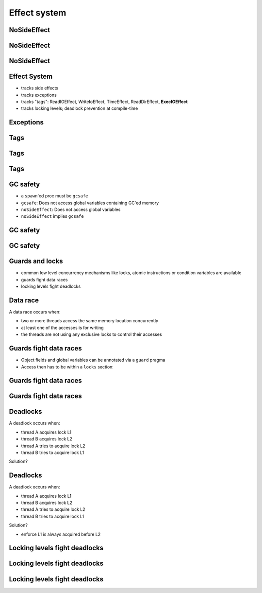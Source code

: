 =============
Effect system
=============


NoSideEffect
============

.. code-block:: nim
   :number-lines:

  cov:
    proc toTest(x, y: int): int {.noSideEffect.} =
      case x
      of 8:
        if y > 9: 8+1
        else: 8+2
      of 9: 9
      else: 100

  # Error: 'toTest' can have side-effects



NoSideEffect
============

.. code-block:: nim
   :number-lines:

  var
    track = [("line 9", false), ("line 13", false), ...]

  proc toTest(x, y: int): int {.noSideEffect.} =
    case x
    of 8:
      if y > 9:
        track[0][1] = true
    ...



NoSideEffect
============

.. code-block:: nim
   :number-lines:

  var
    track = [("line 9", false), ("line 13", false), ...]

  proc setter(x: int) =
    track[x][1] = true

  type HideEffects = proc (x: int) {.noSideEffect, raises: [], tags: [].}

  proc toTest(x, y: int): int =
    case x
    of 8:
      if y > 9:
        cast[HideEffects](setter)(0)
    ...


Effect System
=============

- tracks side effects
- tracks exceptions
- tracks "tags": ReadIOEffect, WriteIoEffect, TimeEffect,
  ReadDirEffect, **ExecIOEffect**
- tracks locking levels; deadlock prevention at compile-time

..
  Think of ``(T, E)`` as opposed to ``E[T]``.


Exceptions
==========

.. code-block:: nim
   :number-lines:

  import strutils

  proc readFromFile() {.raises: [].} =
    # read the first two lines of a text file that should contain numbers
    # and tries to add them
    var
      f: File
    if open(f, "numbers.txt"):
      try:
        var a = readLine(f)
        var b = readLine(f)
        echo("sum: " & $(parseInt(a) + parseInt(b)))
      except OverflowError:
        echo("overflow!")
      except ValueError:
        echo("could not convert string to integer")
      except IOError:
        echo("IO error!")
      except:
        echo("Unknown exception!")
      finally:
        close(f)

..
  - describe inference algorithm

  proc noRaise(x: proc()) {.raises: [].} =
    # unknown call that might raise anything, but valid:
    x()

  proc doRaise() {.raises: [IOError].} =
    raise newException(IOError, "IO")

  proc use() {.raises: [].} =
    # doesn't compile! Can raise IOError!
    noRaise(doRaise)


Tags
====

.. code-block:: nim
   :number-lines:
  type
    TagA = object of RootEffect
    TagB = object of RootEffect

  proc a() {.tags: [TagA].} = discard
  proc b() {.tags: [TagB].} = discard

  proc x(input: int) {.tags: [ ? ].} =
    if input < 0: a()
    else: b()

..
  Just demonstrate 'doc2' here


Tags
====

.. code-block:: nim
   :number-lines:
  type
    TagA = object of RootEffect
    TagB = object of RootEffect

  proc a() {.tags: [TagA].} = discard
  proc b() {.tags: [TagB].} = discard

  proc x(input: int) {.tags: [TagA, TagB].} =
    if input < 0: a()
    else: b()


Tags
====

.. code-block:: nim
   :number-lines:

  proc execProcesses(commands: openArray[string],
                     beforeRunEvent: proc (command: string) = nil): int
    {.tags: [ExecIOEffect].}
    ## executes the commands in parallel. The highest return value of
    ## all processes is returned. Runs `beforeRunEvent` before running each
    ## command.

  proc echoCommand(command: string) {.tags: [WriteIOEffect].} =
    echo command

  proc compose*() =
    execProcesses(["gcc -o foo foo.c",
                   "gcc -o bar bar.c",
                   "gcc -o baz baz.c"],
                   echoCommand)



GC safety
=========

- a ``spawn``'ed proc must be ``gcsafe``
- ``gcsafe``: Does not access global variables containing GC'ed memory
- ``noSideEffect``: Does not access global variables
- ``noSideEffect`` implies ``gcsafe``


GC safety
=========

.. code-block:: nim
   :number-lines:

  import tables, strutils, threadpool

  const
    files = ["data1.txt", "data2.txt", "data3.txt", "data4.txt"]

  var tab = newCountTable[string]()

  proc countWords(filename: string) =
    ## Counts all the words in the file.
    for word in readFile(filename).split:
      tab.inc word

  for f in files:
    spawn countWords(f)
  sync()
  tab.sort()
  echo tab.largest


GC safety
=========

.. code-block:: nim
   :number-lines:

  import threadpool, tables, strutils

  {.pragma: isolated, threadvar.}

  var tab {.isolated.}: CountTable[string]

  proc rawPut(key: string) =
    inc(tab, key)

  proc put(key: string) =
    pinnedSpawn 0, rawPut(key)

  proc rawGet(): string =
    tab.sort()
    result = tab.largest()[0]

  proc getMax(): string =
    let flow = pinnedSpawn(0, rawGet())
    result = ^flow

  proc main =
    pinnedSpawn 0, (proc () = tab = initCountTable[string]())
    for x in split(readFile("readme.txt")):
      put x
    echo getMax()

  main()



Guards and locks
================

- common low level concurrency mechanisms like locks, atomic instructions or
  condition variables are available
- guards fight data races
- locking levels fight deadlocks


Data race
=========

A data race occurs when:

- two or more threads access the same memory location concurrently
- at least one of the accesses is for writing
- the threads are not using any exclusive locks to control their accesses


Guards fight data races
=======================

- Object fields and global variables can be annotated via a ``guard`` pragma
- Access then has to be within a ``locks`` section:

.. code-block:: nim
   :number-lines:

  var glock: Lock
  var gdata {.guard: glock.}: int

  proc invalid =
    # invalid: unguarded access:
    echo gdata

  proc valid =
    # valid access:
    {.locks: [glock].}:
      echo gdata


Guards fight data races
=======================

.. code-block:: nim
   :number-lines:

  template lock(a: Lock; body: untyped) =
    pthread_mutex_lock(a)
    {.locks: [a].}:
      try:
        body
      finally:
        pthread_mutex_unlock(a)


Guards fight data races
=======================

.. code-block:: nim
   :number-lines:

  var dummyLock {.compileTime.}: int
  var atomicCounter {.guard: dummyLock.}: int

  template atomicRead(x): expr =
    {.locks: [dummyLock].}:
      memoryReadBarrier()
      x

  echo atomicRead(atomicCounter)


Deadlocks
=========

A deadlock occurs when:

- thread A acquires lock L1
- thread B acquires lock L2
- thread A tries to acquire lock L2
- thread B tries to acquire lock L1

Solution?


Deadlocks
=========

A deadlock occurs when:

- thread A acquires lock L1
- thread B acquires lock L2
- thread A tries to acquire lock L2
- thread B tries to acquire lock L1

Solution?

- enforce L1 is always acquired before L2



Locking levels fight deadlocks
==============================

.. code-block:: nim
   :number-lines:

  var a, b: Lock[2]
  var x: Lock[1]
  # invalid locking order: Lock[1] cannot be acquired before Lock[2]:
  {.locks: [x].}:
    {.locks: [a].}:
      ...
  # valid locking order: Lock[2] acquired before Lock[1]:
  {.locks: [a].}:
    {.locks: [x].}:
      ...

  # invalid locking order: Lock[2] acquired before Lock[2]:
  {.locks: [a].}:
    {.locks: [b].}:
      ...

  # valid locking order, locks of the same level acquired at the same time:
  {.locks: [a, b].}:
    ...



Locking levels fight deadlocks
==============================

.. code-block:: nim
   :number-lines:

  template multilock(a, b: ptr Lock; body: stmt) =
    if cast[ByteAddress](a) < cast[ByteAddress](b):
      pthread_mutex_lock(a)
      pthread_mutex_lock(b)
    else:
      pthread_mutex_lock(b)
      pthread_mutex_lock(a)
    {.locks: [a, b].}:
      try:
        body
      finally:
        pthread_mutex_unlock(a)
        pthread_mutex_unlock(b)


Locking levels fight deadlocks
==============================

.. code-block:: nim
   :number-lines:

  proc p() {.locks: 3.} = discard

  var a: Lock[4]
  {.locks: [a].}:
    # p's locklevel (3) is strictly less than a's (4) so the call is allowed:
    p()
